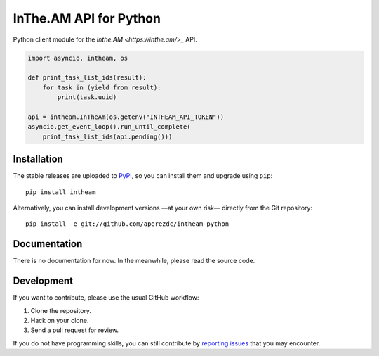 =========================
 InThe.AM API for Python
=========================

Python client module for the `Inthe.AM <https://inthe.am/>_` API.

.. code-block:: python

    import asyncio, intheam, os

    def print_task_list_ids(result):
        for task in (yield from result):
            print(task.uuid)

    api = intheam.InTheAm(os.getenv("INTHEAM_API_TOKEN"))
    asyncio.get_event_loop().run_until_complete(
        print_task_list_ids(api.pending()))


Installation
============

The stable releases are uploaded to `PyPI <https://pypi.python.org>`_, so you
can install them and upgrade using ``pip``::

  pip install intheam

Alternatively, you can install development versions —at your own risk—
directly from the Git repository::

  pip install -e git://github.com/aperezdc/intheam-python


Documentation
=============

There is no documentation for now. In the meanwhile, please read the source
code.


Development
===========

If you want to contribute, please use the usual GitHub workflow:

1. Clone the repository.
2. Hack on your clone.
3. Send a pull request for review.

If you do not have programming skills, you can still contribute by `reporting
issues <https://github.com/aperezdc/intheam-python/issues>`_ that you may
encounter.
